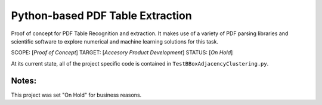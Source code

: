 Python-based PDF Table Extraction 
=================================
Proof of concept for PDF Table Recognition and extraction. It makes use of a variety of PDF parsing libraries and scientific software to explore numerical and machine learning solutions for this task.

SCOPE:  [*Proof of Concept*]
TARGET: [*Accesory Product Development*]
STATUS: [*On Hold*]

At its current state, all of the project specific code is contained in ``TestBBoxAdjacencyClustering.py``.

Notes:
------
This project was set "On Hold" for business reasons.
